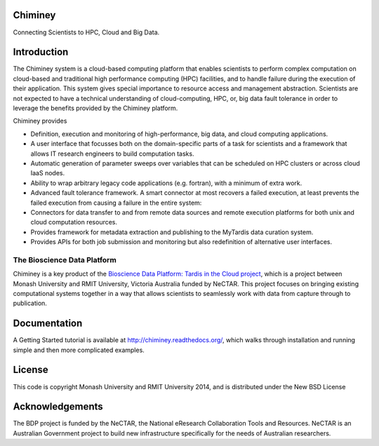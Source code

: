 Chiminey
========

.. image:: https://travis-ci.org/chiminey/chiminey.svg?branch=master
   :target: https://travis-ci.org/chiminey/chiminey

Connecting Scientists to HPC, Cloud and Big Data.

Introduction
============

The Chiminey system is a cloud-based computing platform that enables scientists to perform complex computation on cloud-based and traditional high performance computing (HPC) facilities, and  to handle failure during the execution of their application.
This system gives special importance to resource access and management abstraction. Scientists are not expected to have a technical understanding of cloud-computing, HPC, or, big data  fault tolerance in order to leverage the benefits provided by the Chiminey
platform.

Chiminey provides

* Definition, execution and monitoring of high-performance, big data, and cloud computing applications.

* A user interface that focusses  both on the  domain-specific parts of a task for scientists and  a framework that allows IT research engineers to build computation tasks.

* Automatic generation of  parameter sweeps over variables that can be scheduled on HPC clusters or across cloud IaaS nodes.

* Ability to wrap arbitrary legacy code applications (e.g. fortran), with a minimum of extra work.

* Advanced fault tolerance framework. A smart connector at most recovers a failed execution, at least prevents the failed execution from causing a failure in the entire system:

* Connectors for data transfer to and from remote data sources and remote execution platforms for both unix and cloud computation resources.

* Provides framework for metadata extraction and publishing to the MyTardis data curation system.

* Provides APIs for both job submission and monitoring but also redefinition of alternative user interfaces.

The Bioscience Data Platform
----------------------------

Chiminey is a key product of the `Bioscience Data Platform: Tardis in the Cloud project <http://bioscience-data-platform.tumblr.com/>`_, which is a project between Monash University and RMIT University, Victoria Australia funded by NeCTAR.  This project focuses on bringing existing computational systems together in a way that allows scientists to seamlessly work with data from capture through to publication.

Documentation
=============

A Getting Started tutorial is available at `http://chiminey.readthedocs.org/ <http://chiminey.readthedocs.org/>`_, which walks through installation and running simple and then more complicated examples.

 .. An installation manual is available at https://github.com/chiminey/docker-chiminey.

 .. The user manual is available at [readthedocs] (http://chiminey.readthedocs.org/en/latest/enduser_manual.html) .

License
=======

This code is copyright Monash University and RMIT University 2014, and is distributed under the New BSD License

Acknowledgements
================

The BDP project is funded by the NeCTAR, the National eResearch Collaboration Tools and Resources.  NeCTAR is an Australian Government project to build new infrastructure specifically for the needs of Australian researchers.


